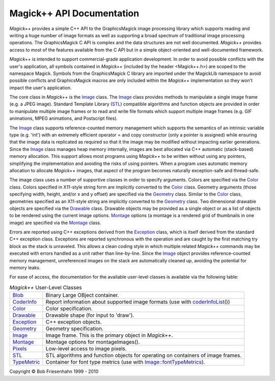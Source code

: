 ==========================
Magick++ API Documentation
==========================

.. _Blob : Blob.html
.. _CoderInfo : CoderInfo.html
.. _Color : Color.html
.. _Drawable : Drawable.html
.. _Exception : Exception.html
.. _Geometry : Geometry.html
.. _Image : Image.html
.. _Montage : Montage.html
.. _Pixels : Pixels.html
.. _STL : STL.html
.. _TypeMetric : TypeMetric.html
.. _`Image::fontTypeMetrics` : Image.html#fontTypeMetrics
.. _`algorithms and function objects` : STL.html
.. _`coderInfoList` : STL.html#coderInfoList

*Magick++* provides a simple C++ API to the GraphicsMagick image
processing library which supports reading and writing a huge number of
image formats as well as supporting a broad spectrum of traditional image
processing operations. The GraphicsMagick C API is complex and the data
structures are not well documented. *Magick++* provides access to most of
the features available from the C API but in a simple object-oriented and
well-documented framework.

*Magick++* is intended to support commercial-grade application
development. In order to avoid possible conflicts with the user's
application, all symbols contained in *Magick++* (included by the header
<Magick++.h>) are scoped to the namespace Magick. Symbols from the
GraphicsMagick C library are imported under the MagickLib namespace to
avoid possible conflicts and GraphicsMagick macros are only included
within the *Magick++* implementation so they won't impact the user's
application.

The core class in *Magick++* is the `Image`_ class. The `Image`_ class
provides methods to manipulate a single image frame (e.g. a JPEG image).
Standard Template Library (`STL`_) compatible algorithms and function
objects are provided in order to manipulate multiple image frames or to
read and write file formats which support multiple image frames (e.g. GIF
animations, MPEG animations, and Postscript files).

The `Image`_ class supports reference-counted memory management which
supports the semantics of an intrinsic variable type (e.g. 'int') with an
extremely efficient operator = and copy constructor (only a pointer is
assigned) while ensuring that the image data is replicated as required so
that it the image may be modified without impacting earlier generations.
Since the `Image`_ class manages heap memory internally, images are best
allocated via C++ automatic (stack-based) memory allocation. This support
allows most programs using *Magick++* to be written without using any
pointers, simplifying the implementation and avoiding the risks of using
pointers. When a program uses automatic memory allocation to allocate
*Magick++* images, that aspect of the program becomes naturally
exception-safe and thread-safe.

The image class uses a number of supportive classes in order to specify
arguments. Colors are specified via the `Color`_ class. Colors specified
in X11-style string form are implicitly converted to the `Color`_ class.
Geometry arguments (those specifying width, height, and/or x and y
offset) are specified via the `Geometry`_ class. Similar to the `Color`_
class, geometries specified as an X11-style string are implicitly
converted to the `Geometry`_ class. Two dimensional drawable objects are
specified via the `Drawable`_ class. Drawable objects may be provided as
a single object or as a list of objects to be rendered using the current
image options. `Montage`_ options (a montage is a rendered grid of
thumbnails in one image) are specified via the `Montage`_ class.

Errors are reported using C++ exceptions derived from the `Exception`_
class, which is itself derived from the standard C++ exception class.
Exceptions are reported synchronous with the operation and are caught by
the first matching try block as the stack is unraveled. This allows a
clean coding style in which multiple related *Magick++* commands may be
executed with errors handled as a unit rather than line-by-line. Since
the `Image`_ object provides reference-counted memory management,
unreferenced images on the stack are automatically cleaned up, avoiding
the potential for memory leaks.

For ease of access, the documentation for the available user-level
classes is available via the following table:


.. table:: *Magick++* User-Level Classes

   +-------------+----------------------------------------------------------+
   |`Blob`_      |Binary Large OBject container.                            |
   +-------------+----------------------------------------------------------+
   |`CoderInfo`_ |Report information about supported image formats (use with|
   |             |`coderInfoList`_\(\))                                     |
   +-------------+----------------------------------------------------------+
   |`Color`_     |Color specification.                                      |
   +-------------+----------------------------------------------------------+
   |`Drawable`_  |Drawable shape (for input to 'draw').                     |
   +-------------+----------------------------------------------------------+
   |`Exception`_ |C++ exception objects.                                    |
   +-------------+----------------------------------------------------------+
   |`Geometry`_  |Geometry specification.                                   |
   +-------------+----------------------------------------------------------+
   |`Image`_     |Image frame.  This is the primary object in *Magick++*.   |
   +-------------+----------------------------------------------------------+
   |`Montage`_   |Montage options for montageImages().                      |
   +-------------+----------------------------------------------------------+
   |`Pixels`_    |Low-level access to image pixels.                         |
   +-------------+----------------------------------------------------------+
   |`STL`_       |STL algorithms and function objects for operating on      |
   |             |containers of image frames.                               |
   +-------------+----------------------------------------------------------+
   |`TypeMetric`_|Container for font type metrics \(use with                |
   |             |`Image::fontTypeMetrics`_).                               |
   +-------------+----------------------------------------------------------+


.. |copy|   unicode:: U+000A9 .. COPYRIGHT SIGN

Copyright |copy| Bob Friesenhahn 1999 - 2010


